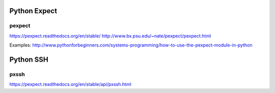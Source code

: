 Python Expect
=============

pexpect
-------
https://pexpect.readthedocs.org/en/stable/
http://www.bx.psu.edu/~nate/pexpect/pexpect.html

Examples:
http://www.pythonforbeginners.com/systems-programming/how-to-use-the-pexpect-module-in-python


Python SSH
==========

pxssh
-----
https://pexpect.readthedocs.org/en/stable/api/pxssh.html
